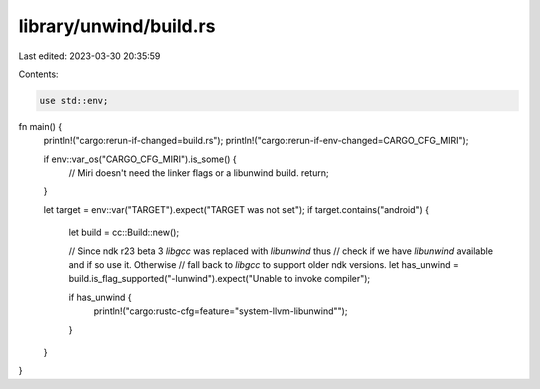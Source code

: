 library/unwind/build.rs
=======================

Last edited: 2023-03-30 20:35:59

Contents:

.. code-block:: rs

    use std::env;

fn main() {
    println!("cargo:rerun-if-changed=build.rs");
    println!("cargo:rerun-if-env-changed=CARGO_CFG_MIRI");

    if env::var_os("CARGO_CFG_MIRI").is_some() {
        // Miri doesn't need the linker flags or a libunwind build.
        return;
    }

    let target = env::var("TARGET").expect("TARGET was not set");
    if target.contains("android") {
        let build = cc::Build::new();

        // Since ndk r23 beta 3 `libgcc` was replaced with `libunwind` thus
        // check if we have `libunwind` available and if so use it. Otherwise
        // fall back to `libgcc` to support older ndk versions.
        let has_unwind = build.is_flag_supported("-lunwind").expect("Unable to invoke compiler");

        if has_unwind {
            println!("cargo:rustc-cfg=feature=\"system-llvm-libunwind\"");
        }
    }
}


